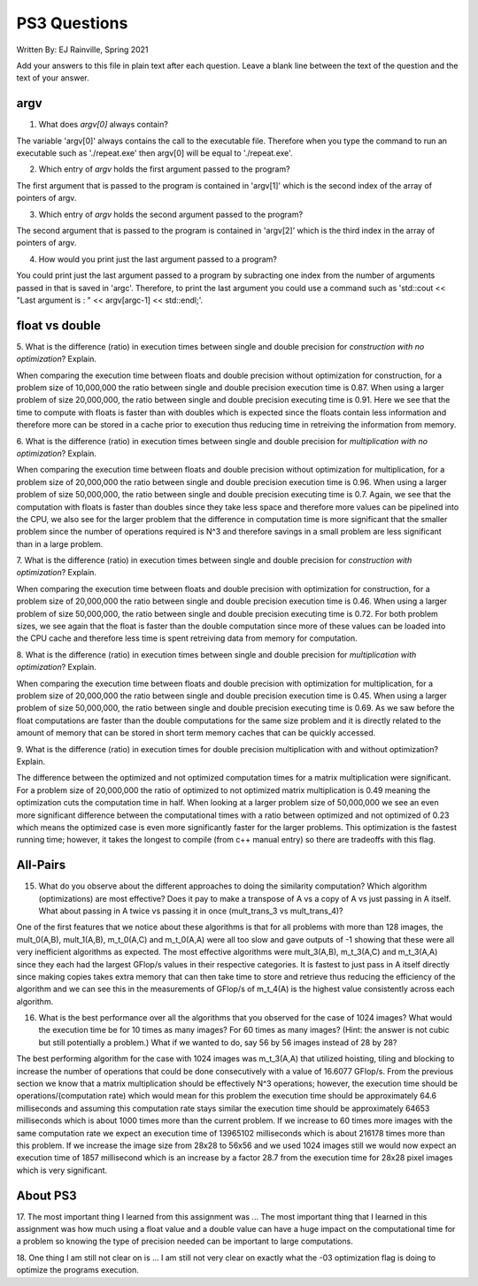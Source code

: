 
PS3 Questions
=============
Written By: EJ Rainville, Spring 2021

Add your answers to this file in plain text after each question.  Leave a blank line between the text of the question and the text of your answer.

argv
----

1. What does `argv[0]` always contain?

The variable 'argv[0]' always contains the call to the executable file. Therefore when you type the command to run an executable such as './repeat.exe' then argv[0] will be equal to './repeat.exe'.


2. Which entry of `argv` holds the first argument passed to the program?

The first argument that is passed to the program is contained in 'argv[1]' which is the second index of the array of pointers of argv.


3. Which entry of `argv` holds the second argument passed to the program?

The second argument that is passed to the program is contained in 'argv[2]' which is the third index in the array of pointers of argv.


4. How would you print just the last argument passed to a program?

You could print just the last argument passed to a program by subracting one index from the number of arguments passed in that is saved in 'argc'. Therefore, to print the last argument you could use a command such as 'std::cout << "Last argument is : " << argv[argc-1] << std::endl;'. 


float vs double
----------------

5.  What is the difference (ratio) in execution times 
between single and double precision for    *construction with no optimization*? Explain.

When comparing the execution time between floats and double precision without optimization for construction, for a problem size of 10,000,000 the ratio between single and double precision execution time is 0.87. When using a larger problem of size 20,000,000, the ratio between single and double precision executing time is 0.91. Here we see that the time to compute with floats is faster than with doubles which is expected since the floats contain less information and therefore more can be stored in a cache prior to execution thus reducing time in retreiving the information from memory.


6.  What is the difference (ratio) in execution times
between single and double precision for    *multiplication with no optimization*? Explain.

When comparing the execution time between floats and double precision without optimization for multiplication, for a problem size of 20,000,000 the ratio between single and double precision execution time is 0.96. When using a larger problem of size 50,000,000, the ratio between single and double precision executing time is 0.7. Again, we see that the computation with floats is faster than doubles since they take less space and therefore more values can be pipelined into the CPU, we also see for the larger problem that the difference in computation time is more significant that the smaller problem since the number of operations required is N^3 and therefore savings in a small problem are less significant than in a large problem. 


7.  What is the difference (ratio) in execution times 
between single and double precision for    *construction with optimization*? Explain.

When comparing the execution time between floats and double precision with optimization for construction, for a problem size of 20,000,000 the ratio between single and double precision execution time is 0.46. When using a larger problem of size 50,000,000, the ratio between single and double precision executing time is 0.72. For both problem sizes, we see again that the float is faster than the double computation since more of these values can be loaded into the CPU cache and therefore less time is spent retreiving data from memory for computation. 


8.  What is the difference (ratio) in execution times 
between single and double precision for    *multiplication with optimization*? Explain. 

When comparing the execution time between floats and double precision with optimization for multiplication, for a problem size of 20,000,000 the ratio between single and double precision execution time is 0.45. When using a larger problem of size 50,000,000, the ratio between single and double precision executing time is 0.69. As we saw before the float computations are faster than the double computations for the same size problem and it is directly related to the amount of memory that can be stored in short term memory caches that can be quickly accessed. 


9.  What is the difference (ratio) in execution times 
for double precision    multiplication with and without optimization? Explain. 

The difference between the optimized and not optimized computation times for a matrix multiplication were significant. For a problem size of 20,000,000 the ratio of optimized to not optimized matrix multiplication is 0.49 meaning the optimization cuts the computation time in half. When looking at a larger problem size of 50,000,000 we see an even more significant difference between the computational times with a ratio between optimized and not optimized of 0.23 which means the optimized case is even more significantly faster for the larger problems. This optimization is the fastest running time; however, it takes the longest to compile (from c++ manual entry) so there are tradeoffs with this flag. 




All-Pairs
---------

15. What do you observe about the different approaches to doing the similarity computation?  Which algorithm (optimizations) are most effective?  Does it pay to make a transpose of A vs a copy of A vs just passing in A itself.  What about passing in A twice vs passing it in once (mult_trans_3 vs mult_trans_4)?

One of the first features that we notice about these algorithms is that for all problems with more than 128 images, the mult_0(A,B), mult_1(A,B), m_t_0(A,C) and m_t_0(A,A) were all too slow and gave outputs of -1 showing that these were all very inefficient algorithms as expected. The most effective algorithms were mult_3(A,B), m_t_3(A,C) and m_t_3(A,A) since they each had the largest GFlop/s values in their respective categories. It is fastest to just pass in A itself directly since making copies takes extra memory that can then take time to store and retrieve thus reducing the efficiency of the algorithm and we can see this in the measurements of GFlop/s of m_t_4(A) is the highest value consistently across each algorithm.


16. What is the best performance over all the algorithms that you observed for the case of 1024 images?  What would the execution time be for 10 times as many images?  For 60 times as many images?  (Hint: the answer is not cubic but still potentially a problem.)  What if we wanted to do, say 56 by 56 images instead of 28 by 28?

The best performing algorithm for the case with 1024 images was m_t_3(A,A) that utilized hoisting, tiling and blocking to increase the number of operations that could be done consecutively with a value of 16.6077 GFlop/s. From the previous section we know that a matrix multiplication should be effectively N^3 operations; however, the execution time should be operations/(computation rate) which would mean for this problem the execution time should be approximately 64.6 milliseconds and assuming this computation rate stays similar the execution time should be approximately 64653 milliseconds which is about 1000 times more than the current problem. If we increase to 60 times more images with the same computation rate we expect an execution time of 13965102 milliseconds which is about 216178 times more than this problem. If we increase the image size from 28x28 to 56x56 and we used 1024 images still we would now expect an execution time of 1857 millisecond which is an increase by a factor 28.7 from the execution time for 28x28 pixel images which is very significant. 



About PS3
---------


17. The most important thing I learned from this assignment was ...
The most important thing that I learned in this assignment was how much using a float value and a double value can have a huge impact on the computational time for a problem so knowing the type of precision needed can be important to large computations.


18. One thing I am still not clear on is ...
I am still not very clear on exactly what the -03 optimization flag is doing to optimize the programs execution. 